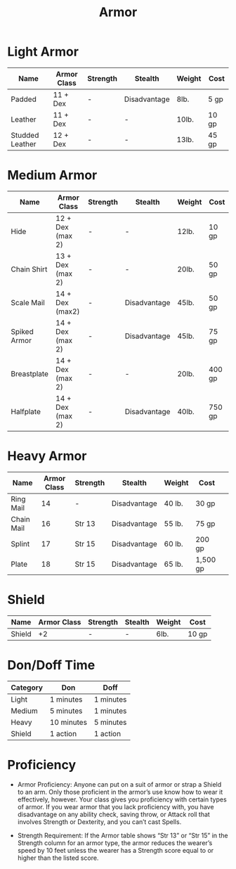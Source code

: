 #+content showstars indent
#+FILETAGS: :item:armor:
#+title:Armor

* Light Armor
| Name            | Armor Class | Strength | Stealth      | Weight | Cost  |
|-----------------+-------------+----------+--------------+--------+-------|
| Padded          | 11 + Dex    | -        | Disadvantage | 8lb.   | 5 gp  |
| Leather         | 11 + Dex    | -        | -            | 10lb.  | 10 gp |
| Studded Leather | 12 + Dex    | -        | -            | 13lb.  | 45 gp |

* Medium Armor
| Name         | Armor Class      | Strength | Stealth      | Weight | Cost   |
|--------------+------------------+----------+--------------+--------+--------|
| Hide         | 12 + Dex (max 2) | -        | -            | 12lb.  | 10 gp  |
| Chain Shirt  | 13 + Dex (max 2) | -        | -            | 20lb.  | 50 gp  |
| Scale Mail   | 14 + Dex (max2)  | -        | Disadvantage | 45lb.  | 50 gp  |
| Spiked Armor | 14 + Dex (max 2) | -        | Disadvantage | 45lb.  | 75 gp  |
| Breastplate  | 14 + Dex (max 2) | -        | -            | 20lb.  | 400 gp |
| Halfplate    | 14 + Dex (max 2) | -        | Disadvantage | 40lb.  | 750 gp |
* Heavy Armor
| Name       | Armor Class | Strength | Stealth      | Weight | Cost     | 
|------------+-------------+----------+--------------+--------+----------|
| Ring Mail  |          14 | -        | Disadvantage | 40 lb. | 30 gp    | 
| Chain Mail |          16 | Str 13   | Disadvantage | 55 lb. | 75 gp    | 
| Splint     |          17 | Str 15   | Disadvantage | 60 lb. | 200 gp   | 
| Plate      |          18 | Str 15   | Disadvantage | 65 lb. | 1,500 gp | 

* Shield
| Name   | Armor Class | Strength | Stealth | Weight | Cost  |
|--------+-------------+----------+---------+--------+-------|
| Shield |          +2 | -        | -       | 6lb.   | 10 gp |

* Don/Doff Time
| Category | Don        | Doff      |
|----------+------------+-----------|
| Light    | 1 minutes  | 1 minutes |
| Medium   | 5 minutes  | 1 minutes |
| Heavy    | 10 minutes | 5 minutes |
| Shield   | 1 action   | 1 action  |

* Proficiency
- Armor Proficiency: Anyone can put on a suit of armor or strap a Shield to an arm. Only those proficient in the armor’s use know how to wear it effectively, however. Your class gives you proficiency with certain types of armor. If you wear armor that you lack proficiency with, you have disadvantage on any ability check, saving throw, or Attack roll that involves Strength or Dexterity, and you can’t cast Spells.

- Strength Requirement: If the Armor table shows “Str 13” or “Str 15” in the Strength column for an armor type, the armor reduces the wearer’s speed by 10 feet unless the wearer has a Strength score equal to or higher than the listed score.
